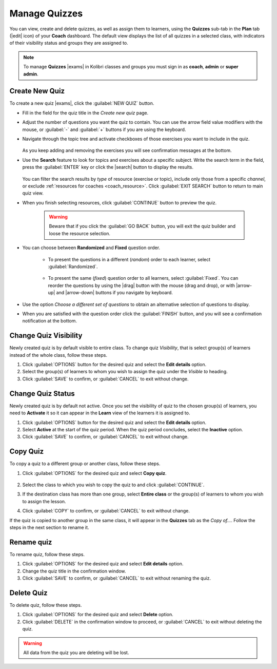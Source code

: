 
.. _manage_quizzes:

Manage Quizzes
--------------

You can view, create and delete quizzes, as well as assign them to learners, using the **Quizzes** sub-tab in the **Plan** tab (|edit| icon) of your **Coach** dashboard. The default view displays the list of all quizzes in a selected class, with indicators of their visibility status and groups they are assigned to.

  .. figure:: img/manage-quizzes.png
    :alt: 

.. note::
  To manage **Quizzes** |exams| in Kolibri classes and groups you must sign in as **coach**, **admin** or **super admin**.


Create New Quiz
"""""""""""""""

To create a new quiz |exams|, click the :guilabel:`NEW QUIZ` button.

* Fill in the field for the quiz title in the *Create new quiz* page.
* Adjust the number of questions you want the quiz to contain. You can use the arrow field value modifiers with the mouse, or :guilabel:`-` and :guilabel:`+` buttons if you are using the keyboard.  
* Navigate through the topic tree and activate checkboxes of those exercises you want to include in the quiz.

    .. figure:: img/add-content-exam.png
      :alt: 

  As you keep adding and removing the exercises you will see confirmation messages at the bottom.

* Use the **Search** feature to look for topics and exercises about a specific subject. Write the search term in the field, press the :guilabel:`ENTER` key or click the |search| button to display the results. 
   
    .. figure:: img/search-exam-resources.png
      :alt: There are 3 filters available to refine the search; click to open each and select one of the options.

  You can filter the search results by *type* of resource (exercise or topic), include only those from a specific *channel*, or exclude :ref:`resources for coaches <coach_resource>`. Click :guilabel:`EXIT SEARCH` button to return to main quiz view.

* When you finish selecting resources, click :guilabel:`CONTINUE` button to preview the quiz. 

    .. warning:: Beware that if you click the :guilabel:`GO BACK` button, you will exit the quiz builder and loose the resource selection.

* You can choose between **Randomized** and **Fixed** question order.
   
   * To present the questions in a different (*random*) order to each learner, select :guilabel:`Randomized`.

    .. figure:: img/questions-random.png
        :alt:    

   * To present the same (*fixed*) question order to all learners, select :guilabel:`Fixed`. You can reorder the questions by using the |drag| button with the mouse (drag and drop), or with |arrow-up| and |arrow-down| buttons if you navigate by keyboard.


    .. figure:: img/questions-fixed.png
        :alt:  

* Use the option *Choose a different set of questions* to obtain an alternative selection of questions to display.

* When you are satisfied with the question order click the :guilabel:`FINISH` button, and you will see a confirmation notification at the bottom.


Change Quiz Visibility
""""""""""""""""""""""

Newly created quiz is by default visible to entire class. To change quiz *Visibility*, that is select group(s) of learners instead of the whole class, follow these steps.

#. Click :guilabel:`OPTIONS` button for the desired quiz and select the **Edit details** option.
#. Select the group(s) of learners to whom you wish to assign the quiz under the *Visible to* heading.
#. Click :guilabel:`SAVE` to confirm, or :guilabel:`CANCEL` to exit without change.

  .. figure:: img/exam-visibility.png
    :alt: 


Change Quiz Status
""""""""""""""""""

Newly created quiz is by default not active. Once you set the visibility of quiz to the chosen group(s) of learners, you need to **Activate** it so it can appear in the **Learn** view of the learners it is assigned to.

#. Click :guilabel:`OPTIONS` button for the desired quiz and select the **Edit details** option.
#. Select **Active** at the start of the quiz period. When the quiz period concludes, select the **Inactive** option.
#. Click :guilabel:`SAVE` to confirm, or :guilabel:`CANCEL` to exit without change.


Copy Quiz
"""""""""

To copy a quiz to a different group or another class, follow these steps.

#. Click :guilabel:`OPTIONS` for the desired quiz and select **Copy quiz**.

    .. figure:: img/copy-exam.png
      :alt: Use the radio buttons to select the class where you want to copy the quiz to.

#. Select the class to which you wish to copy the quiz to and click :guilabel:`CONTINUE`.
#. If the destination class has more than one group, select **Entire class** or the group(s) of learners to whom you wish to assign the lesson.
#. Click :guilabel:`COPY` to confirm, or :guilabel:`CANCEL` to exit without change.

If the quiz is copied to another group in the same class, it will appear in the **Quizzes** tab as the *Copy of...*. Follow the steps in the next section to rename it.

Rename quiz
"""""""""""

To rename quiz, follow these steps.

#. Click :guilabel:`OPTIONS` for the desired quiz and select **Edit details** option.
#. Change the quiz title in the confirmation window.
#. Click :guilabel:`SAVE` to confirm, or :guilabel:`CANCEL` to exit without renaming the quiz.

Delete Quiz
"""""""""""

To delete quiz, follow these steps.

#. Click :guilabel:`OPTIONS` for the desired quiz and select **Delete** option.
#. Click :guilabel:`DELETE` in the confirmation window to proceed, or :guilabel:`CANCEL` to exit without deleting the quiz.

.. warning::
  All data from the quiz you are deleting will be lost.
